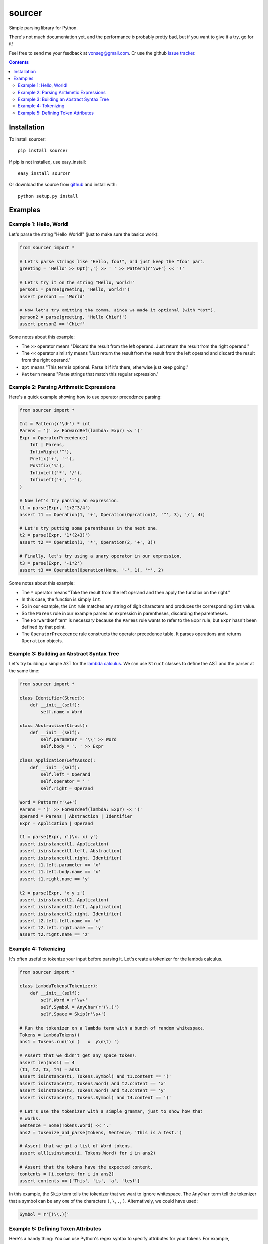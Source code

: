 sourcer
=======

Simple parsing library for Python.

There's not much documentation yet, and the performance is probably pretty
bad, but if you want to give it a try, go for it!

Feel free to send me your feedback at vonseg@gmail.com. Or use the github
`issue tracker <https://github.com/jvs/sourcer/issues>`_.

.. contents::


Installation
------------

To install sourcer::

    pip install sourcer

If pip is not installed, use easy_install::

    easy_install sourcer

Or download the source from `github <https://github.com/jvs/sourcer>`_
and install with::

    python setup.py install


Examples
--------


Example 1: Hello, World!
~~~~~~~~~~~~~~~~~~~~~~~~

Let's parse the string "Hello, World!" (just to make sure the basics work):

.. code:: python

    from sourcer import *

    # Let's parse strings like "Hello, foo!", and just keep the "foo" part.
    greeting = 'Hello' >> Opt(',') >> ' ' >> Pattern(r'\w+') << '!'

    # Let's try it on the string "Hello, World!"
    person1 = parse(greeting, 'Hello, World!')
    assert person1 == 'World'

    # Now let's try omitting the comma, since we made it optional (with "Opt").
    person2 = parse(greeting, 'Hello Chief!')
    assert person2 == 'Chief'

Some notes about this example:

* The ``>>`` operator means "Discard the result from the left operand. Just
  return the result from the right operand."
* The ``<<`` operator similarly means "Just return the result from the result
  from the left operand and discard the result from the right operand."
* ``Opt`` means "This term is optional. Parse it if it's there, otherwise just
  keep going."
* ``Pattern`` means "Parse strings that match this regular expression."


Example 2: Parsing Arithmetic Expressions
~~~~~~~~~~~~~~~~~~~~~~~~~~~~~~~~~~~~~~~~~

Here's a quick example showing how to use operator precedence parsing:

.. code:: python

    from sourcer import *

    Int = Pattern(r'\d+') * int
    Parens = '(' >> ForwardRef(lambda: Expr) << ')'
    Expr = OperatorPrecedence(
        Int | Parens,
        InfixRight('^'),
        Prefix('+', '-'),
        Postfix('%'),
        InfixLeft('*', '/'),
        InfixLeft('+', '-'),
    )

    # Now let's try parsing an expression.
    t1 = parse(Expr, '1+2^3/4')
    assert t1 == Operation(1, '+', Operation(Operation(2, '^', 3), '/', 4))

    # Let's try putting some parentheses in the next one.
    t2 = parse(Expr, '1*(2+3)')
    assert t2 == Operation(1, '*', Operation(2, '+', 3))

    # Finally, let's try using a unary operator in our expression.
    t3 = parse(Expr, '-1*2')
    assert t3 == Operation(Operation(None, '-', 1), '*', 2)

Some notes about this example:

* The ``*`` operator means "Take the result from the left operand and then
  apply the function on the right."
* In this case, the function is simply ``int``.
* So in our example, the ``Int`` rule matches any string of digit characters
  and produces the corresponding ``int`` value.
* So the ``Parens`` rule in our example parses an expression in parentheses,
  discarding the parentheses.
* The ``ForwardRef`` term is necessary because the ``Parens`` rule wants to
  refer to the ``Expr`` rule, but ``Expr`` hasn't been defined by that point.
* The ``OperatorPrecedence`` rule constructs the operator precedence table.
  It parses operations and returns ``Operation`` objects.


Example 3: Building an Abstract Syntax Tree
~~~~~~~~~~~~~~~~~~~~~~~~~~~~~~~~~~~~~~~~~~~

Let's try building a simple AST for the
`lambda calculus <http://en.wikipedia.org/wiki/Lambda_calculus>`_. We can use
``Struct`` classes to define the AST and the parser at the same time:

.. code:: python

    from sourcer import *

    class Identifier(Struct):
        def __init__(self):
            self.name = Word

    class Abstraction(Struct):
        def __init__(self):
            self.parameter = '\\' >> Word
            self.body = '. ' >> Expr

    class Application(LeftAssoc):
        def __init__(self):
            self.left = Operand
            self.operator = ' '
            self.right = Operand

    Word = Pattern(r'\w+')
    Parens = '(' >> ForwardRef(lambda: Expr) << ')'
    Operand = Parens | Abstraction | Identifier
    Expr = Application | Operand

    t1 = parse(Expr, r'(\x. x) y')
    assert isinstance(t1, Application)
    assert isinstance(t1.left, Abstraction)
    assert isinstance(t1.right, Identifier)
    assert t1.left.parameter == 'x'
    assert t1.left.body.name == 'x'
    assert t1.right.name == 'y'

    t2 = parse(Expr, 'x y z')
    assert isinstance(t2, Application)
    assert isinstance(t2.left, Application)
    assert isinstance(t2.right, Identifier)
    assert t2.left.left.name == 'x'
    assert t2.left.right.name == 'y'
    assert t2.right.name == 'z'


Example 4: Tokenizing
~~~~~~~~~~~~~~~~~~~~~

It's often useful to tokenize your input before parsing it. Let's create a
tokenizer for the lambda calculus.

.. code:: python

    from sourcer import *

    class LambdaTokens(Tokenizer):
        def __init__(self):
            self.Word = r'\w+'
            self.Symbol = AnyChar(r'(\.)')
            self.Space = Skip(r'\s+')

    # Run the tokenizer on a lambda term with a bunch of random whitespace.
    Tokens = LambdaTokens()
    ans1 = Tokens.run('\n (   x  y\n\t) ')

    # Assert that we didn't get any space tokens.
    assert len(ans1) == 4
    (t1, t2, t3, t4) = ans1
    assert isinstance(t1, Tokens.Symbol) and t1.content == '('
    assert isinstance(t2, Tokens.Word) and t2.content == 'x'
    assert isinstance(t3, Tokens.Word) and t3.content == 'y'
    assert isinstance(t4, Tokens.Symbol) and t4.content == ')'

    # Let's use the tokenizer with a simple grammar, just to show how that
    # works.
    Sentence = Some(Tokens.Word) << '.'
    ans2 = tokenize_and_parse(Tokens, Sentence, 'This is a test.')

    # Assert that we got a list of Word tokens.
    assert all(isinstance(i, Tokens.Word) for i in ans2)

    # Assert that the tokens have the expected content.
    contents = [i.content for i in ans2]
    assert contents == ['This', 'is', 'a', 'test']


In this example, the ``Skip`` term tells the tokenizer that we want to ignore
whitespace. The ``AnyChar`` term tell the tokenizer that a symbol can be any
one of the characters ``(``, ``\``, ``.``, ``)``. Alternatively, we could have
used:

.. code:: python

    Symbol = r'[(\\.)]'


Example 5: Defining Token Attributes
~~~~~~~~~~~~~~~~~~~~~~~~~~~~~~~~~~~~

Here's a handy thing: You can use Python's regex syntax to specify attributes
for your tokens. For example,

.. code:: python

    from sourcer import *

    class FormulaTokenizer(Tokenizer):
        def __init__(self):
            self.A1Ref = Verbose(r'''
                (?P<column_modifier>\$?)
                (?P<column>I[A-V]|[A-H][A-Z]|[A-Z])
                (?P<row_modifier>\$?)
                (?P<row>\d+)
            ''')
            # ... Other token defitions omitted ...

    # Let's just try it on one token, to show the basic idea.
    Tokens = FormulaTokenizer()
    tmp = Tokens.run('$B4')
    assert len(tmp) == 1
    token = tmp[0]

    # Assert that this token has the expected attributes.
    assert token.content == '$B4'
    assert token.column_modifier == '$'
    assert token.column == 'B'
    assert token.row_modifier == ''
    assert token.row == '4'


This example is taken from my `grammar for parsing Excel
formula <https://github.com/jvs/sourcer/tree/master/examples>`_.
You can find the corresponding `test cases
here <https://github.com/jvs/sourcer/blob/master/tests/test_excel.py>`_.
